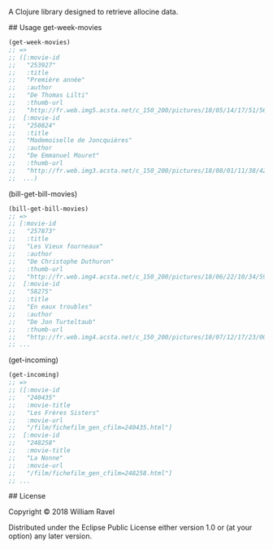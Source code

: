 # alloglurp

A Clojure library designed to retrieve allocine data.

## Usage
get-week-movies
#+BEGIN_SRC clojure
(get-week-movies)
;; =>
;; ([:movie-id
;;   "253927"
;;   :title
;;   "Première année"
;;   :author
;;   "De Thomas Lilti"
;;   :thumb-url
;;   "http://fr.web.img5.acsta.net/c_150_200/pictures/18/05/14/17/51/5693900.jpg"]
;;  [:movie-id
;;   "250824"
;;   :title
;;   "Mademoiselle de Joncquières"
;;   :author
;;   "De Emmanuel Mouret"
;;   :thumb-url
;;   "http://fr.web.img3.acsta.net/c_150_200/pictures/18/08/01/11/38/4214720.jpg"]
;;  ...)
#+END_SRC


(bill-get-bill-movies)
#+BEGIN_SRC clojure
(bill-get-bill-movies)
;; =>
;; [:movie-id
;;   "257873"
;;   :title
;;   "Les Vieux fourneaux"
;;   :author
;;   "De Christophe Duthuron"
;;   :thumb-url
;;   "http://fr.web.img4.acsta.net/c_150_200/pictures/18/06/22/10/34/5956729.jpg"]
;;  [:movie-id
;;   "58275"
;;   :title
;;   "En eaux troubles"
;;   :author
;;   "De Jon Turteltaub"
;;   :thumb-url
;;   "http://fr.web.img4.acsta.net/c_150_200/pictures/18/07/12/17/23/0011138.jpg"]
;; ...
#+END_SRC


(get-incoming)
#+BEGIN_SRC clojure
(get-incoming)
;; =>
;; ([:movie-id
;;   "240435"
;;   :movie-title
;;   "Les Frères Sisters"
;;   :movie-url
;;   "/film/fichefilm_gen_cfilm=240435.html"]
;;  [:movie-id
;;   "248258"
;;   :movie-title
;;   "La Nonne"
;;   :movie-url
;;   "/film/fichefilm_gen_cfilm=248258.html"]
;; ...
#+END_SRC



## License

Copyright © 2018 William Ravel

Distributed under the Eclipse Public License either version 1.0 or (at
your option) any later version.





